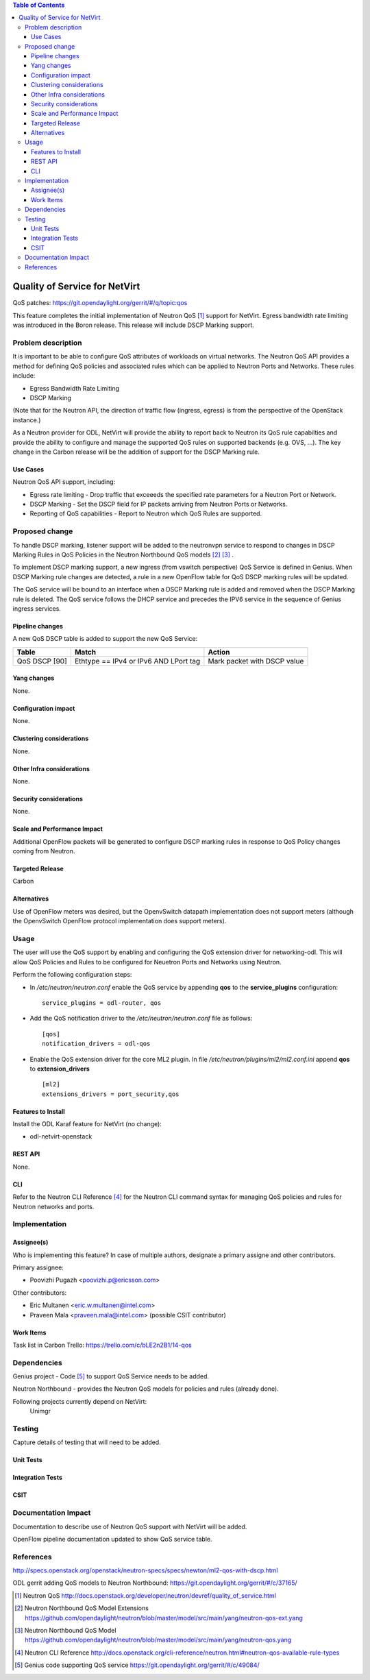 .. contents:: Table of Contents
      :depth: 3

==============================
Quality of Service for NetVirt
==============================

QoS patches: https://git.opendaylight.org/gerrit/#/q/topic:qos

This feature completes the initial implementation of Neutron QoS [#]_ support
for NetVirt.  Egress bandwidth rate limiting was introduced in the Boron release.
This release will include DSCP Marking support.

Problem description
===================

It is important to be able to configure QoS attributes of workloads on
virtual networks.  The Neutron QoS API provides a method for defining
QoS policies and associated rules which can be applied to Neutron Ports
and Networks.  These rules include:

- Egress Bandwidth Rate Limiting
- DSCP Marking

(Note that for the Neutron API, the direction of traffic flow (ingress, egress)
is from the perspective of the OpenStack instance.)

As a Neutron provider for ODL, NetVirt will provide the ability to report
back to Neutron its QoS rule capabilties and provide the ability to
configure and manage the supported QoS rules on supported backends
(e.g. OVS, ...).  The key change in the Carbon release will be the
addition of support for the DSCP Marking rule.

Use Cases
---------

Neutron QoS API support, including:

- Egress rate limiting -
  Drop traffic that exceeeds the specified rate parameters for a
  Neutron Port or Network.

- DSCP Marking -
  Set the DSCP field for IP packets arriving from Neutron Ports
  or Networks.

- Reporting of QoS capabilities -
  Report to Neutron which QoS Rules are supported.

Proposed change
===============

To handle DSCP marking, listener support will be added to the
neutronvpn service to respond to changes in DSCP Marking
Rules in QoS Policies in the Neutron Northbound QoS models [#]_ [#]_ .

To implement DSCP marking support, a new ingress (from vswitch
perspective) QoS Service is defined in Genius.  When DSCP Marking rule
changes are detected, a rule in a new OpenFlow table for
QoS DSCP marking rules will be updated.

The QoS service will be bound to an interface when a DSCP Marking
rule is added and removed when the DSCP Marking rule is deleted.
The QoS service follows the DHCP service and precedes the IPV6
service in the sequence of Genius ingress services.



Pipeline changes
----------------
A new QoS DSCP table is added to support the new QoS Service:

=============   =====================================  ===========================
Table           Match                                  Action
=============   =====================================  ===========================
QoS DSCP [90]   Ethtype == IPv4 or IPv6 AND LPort tag  Mark packet with DSCP value
=============   =====================================  ===========================

Yang changes
------------
None.

Configuration impact
---------------------
None.

Clustering considerations
-------------------------
None.

Other Infra considerations
--------------------------
None.

Security considerations
-----------------------
None.

Scale and Performance Impact
----------------------------
Additional OpenFlow packets will be generated to configure DSCP marking rules in response
to QoS Policy changes coming from Neutron.

Targeted Release
-----------------
Carbon

Alternatives
------------
Use of OpenFlow meters was desired, but the OpenvSwitch datapath implementation
does not support meters (although the OpenvSwitch OpenFlow protocol implementation
does support meters).

Usage
=====
The user will use the QoS support by enabling and configuring the
QoS extension driver for networking-odl.  This will allow QoS Policies and
Rules to be configured for Neuetron Ports and Networks using Neutron.

Perform the following configuration steps:

-  In */etc/neutron/neutron.conf* enable the QoS service by appending **qos** to
   the **service_plugins** configuration:
   ::

     service_plugins = odl-router, qos

-  Add the QoS notification driver to the */etc/neutron/neutron.conf* file as follows:
   ::

     [qos]
     notification_drivers = odl-qos

-  Enable the QoS extension driver for the core ML2 plugin.
   In file */etc/neutron/plugins/ml2/ml2.conf.ini* append **qos** to **extension_drivers**
   ::

     [ml2]
     extensions_drivers = port_security,qos

Features to Install
-------------------
Install the ODL Karaf feature for NetVirt (no change):

- odl-netvirt-openstack

REST API
--------
None.

CLI
---
Refer to the Neutron CLI Reference [#]_ for the Neutron CLI command syntax
for managing QoS policies and rules for Neutron networks and ports.

Implementation
==============

Assignee(s)
-----------
Who is implementing this feature? In case of multiple authors, designate a
primary assigne and other contributors.

Primary assignee:

-  Poovizhi Pugazh <poovizhi.p@ericsson.com>

Other contributors:

-  Eric Multanen <eric.w.multanen@intel.com>
-  Praveen Mala <praveen.mala@intel.com> (possible CSIT contributor)


Work Items
----------
Task list in Carbon Trello: https://trello.com/c/bLE2n2B1/14-qos

Dependencies
============
Genius project - Code [#]_ to support QoS Service needs to be added.

Neutron Northbound - provides the Neutron QoS models for policies and rules (already done).


Following projects currently depend on NetVirt:
 Unimgr

Testing
=======
Capture details of testing that will need to be added.

Unit Tests
----------

Integration Tests
-----------------

CSIT
----

Documentation Impact
====================
Documentation to describe use of Neutron QoS support with NetVirt
will be added.

OpenFlow pipeline documentation updated to show QoS service table.

References
==========

http://specs.openstack.org/openstack/neutron-specs/specs/newton/ml2-qos-with-dscp.html 

ODL gerrit adding QoS models to Neutron Northbound: https://git.opendaylight.org/gerrit/#/c/37165/

.. [#] Neutron QoS http://docs.openstack.org/developer/neutron/devref/quality_of_service.html
.. [#] Neutron Northbound QoS Model Extensions https://github.com/opendaylight/neutron/blob/master/model/src/main/yang/neutron-qos-ext.yang
.. [#] Neutron Northbound QoS Model https://github.com/opendaylight/neutron/blob/master/model/src/main/yang/neutron-qos.yang
.. [#] Neutron CLI Reference http://docs.openstack.org/cli-reference/neutron.html#neutron-qos-available-rule-types
.. [#] Genius code supporting QoS service https://git.opendaylight.org/gerrit/#/c/49084/


